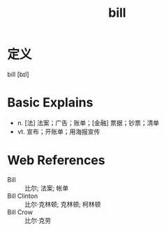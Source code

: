 #+title: bill
#+roam_tags:英语单词

* 定义
  
bill [bɪl]

* Basic Explains
- n. [法] 法案；广告；账单；[金融] 票据；钞票；清单
- vt. 宣布；开账单；用海报宣传

* Web References
- Bill :: 比尔; 法案; 帐单
- Bill Clinton :: 比尔·克林顿; 克林顿; 柯林顿
- Bill Crow :: 比尔·克劳
